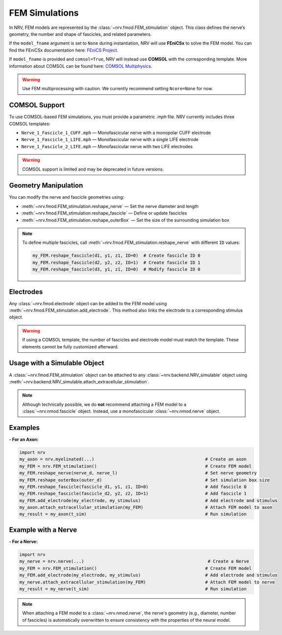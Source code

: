 FEM Simulations
===============

In NRV, FEM models are represented by the :class:`~nrv.fmod.FEM_stimulation` object. This class defines the nerve’s geometry, the number and shape of fascicles, and related parameters.

If the ``model_fname`` argument is set to ``None`` during instantiation, NRV will use **FEniCSx** to solve the FEM model.  
You can find the FEniCSx documentation here: `FEniCS Project <https://docs.fenicsproject.org/>`_.

If ``model_fname`` is provided and ``comsol=True``, NRV will instead use **COMSOL** with the corresponding template.  
More information about COMSOL can be found here: `COMSOL Multiphysics <https://www.comsol.fr/>`_.

.. warning::  
    Use FEM multiprocessing with caution. We currently recommend setting ``Ncore=None`` for now.

COMSOL Support
--------------

To use COMSOL-based FEM simulations, you must provide a parametric `.mph` file. NRV currently includes three COMSOL templates:

- ``Nerve_1_Fascicle_1_CUFF.mph`` — Monofascicular nerve with a monopolar CUFF electrode
- ``Nerve_1_Fascicle_1_LIFE.mph`` — Monofascicular nerve with a single LIFE electrode
- ``Nerve_1_Fascicle_2_LIFE.mph`` — Monofascicular nerve with two LIFE electrodes

.. warning::  
    COMSOL support is limited and may be deprecated in future versions.

Geometry Manipulation
---------------------

You can modify the nerve and fascicle geometries using:

- :meth:`~nrv.fmod.FEM_stimulation.reshape_nerve` — Set the nerve diameter and length
- :meth:`~nrv.fmod.FEM_stimulation.reshape_fascicle` — Define or update fascicles
- :meth:`~nrv.fmod.FEM_stimulation.reshape_outerBox` — Set the size of the surrounding simulation box

.. note::  
    To define multiple fascicles, call :meth:`~nrv.fmod.FEM_stimulation.reshape_nerve` with different ``ID`` values:

    .. code-block:: python3

        my_FEM.reshape_fascicle(d1, y1, z1, ID=0)  # Create fascicle ID 0
        my_FEM.reshape_fascicle(d2, y2, z2, ID=1)  # Create fascicle ID 1
        my_FEM.reshape_fascicle(d3, y1, z1, ID=0)  # Modify fascicle ID 0

Electrodes
----------

Any :class:`~nrv.fmod.electrode` object can be added to the FEM model using  
:meth:`~nrv.fmod.FEM_stimulation.add_electrode`. This method also links the electrode to a corresponding stimulus object.

.. warning::  
    If using a COMSOL template, the number of fascicles and electrode model must match the template. These elements cannot be fully customized afterward.

Usage with a Simulable Object
-----------------------------

A :class:`~nrv.fmod.FEM_stimulation` object can be attached to any  
:class:`~nrv.backend.NRV_simulable` object using  
:meth:`~nrv.backend.NRV_simulable.attach_extracellular_stimulation`.

.. note::  
    Although technically possible, we do **not** recommend attaching a FEM model to a :class:`~nrv.nmod.fascicle` object.  
    Instead, use a monofascicular :class:`~nrv.nmod.nerve` object.

Examples
--------

**- For an Axon:**

.. code-block:: python3

    import nrv
    my_axon = nrv.myelinated(...)                                           # Create an axon
    my_FEM = nrv.FEM_stimulation()                                          # Create FEM model
    my_FEM.reshape_nerve(nerve_d, nerve_l)                                  # Set nerve geometry
    my_FEM.reshape_outerBox(outer_d)                                        # Set simulation box size
    my_FEM.reshape_fascicle(fascicle_d1, y1, z1, ID=0)                      # Add fascicle 0
    my_FEM.reshape_fascicle(fascicle_d2, y2, z2, ID=1)                      # Add fascicle 1
    my_FEM.add_electrode(my_electrode, my_stimulus)                         # Add electrode and stimulus
    my_axon.attach_extracellular_stimulation(my_FEM)                        # Attach FEM model to axon
    my_result = my_axon(t_sim)                                              # Run simulation

.. seealso::
    :doc:`Tutorial 3 </tutorials/3_single_fiber_simulation>` — Stimulating single fibers with NRV



Example with a Nerve
--------------------

**- For a Nerve:**

.. code-block:: python3

    import nrv
    my_nerve = nrv.nerve(...)                                                # Create a Nerve
    my_FEM = nrv.FEM_stimulation()                                          # Create FEM model
    my_FEM.add_electrode(my_electrode, my_stimulus)                         # Add electrode and stimulus
    my_nerve.attach_extracellular_stimulation(my_FEM)                       # Attach FEM model to nerve
    my_result = my_nerve(t_sim)                                             # Run simulation

.. seealso::
    :doc:`Tutorial 4 </tutorials/4_nerve_simulation>` — Stimulating nerves with NRV

.. note::  
    When attaching a FEM model to a :class:`~nrv.nmod.nerve`, the nerve's geometry (e.g., diameter, number of fascicles) is automatically overwritten
    to ensure consistency with the properties of the neural model.
